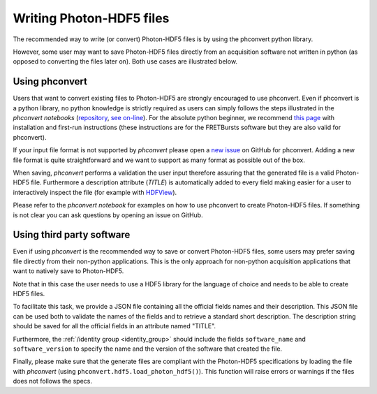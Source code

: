 .. _writing:

Writing Photon-HDF5 files
=========================

The recommended way to write (or convert) Photon-HDF5 files is by using the
phconvert python library.

However, some user may want to save Photon-HDF5 files directly from an
acquisition software not written in python (as opposed to converting the files
later on). Both use cases are illustrated below.

Using phconvert
---------------

Users that want to convert existing files to Photon-HDF5 are strongly
encouraged to use phconvert. Even if phconvert is a python library, no python
knowledge is strictly required as users can simply follows the steps
illustrated in the *phconvert notebooks* (`repository <https://github.com/Photon-HDF5/phconvert/tree/master/notebooks>`__,
`see on-line <http://nbviewer.ipython.org/github/Photon-HDF5/phconvert/tree/master/notebooks/>`__).
For the absolute python beginner,
we recommend `this page <http://fretbursts.readthedocs.org/en/latest/absolute_beginner.html>`__
with installation and first-run instructions
(these instructions are for the FRETBursts software but they are also valid
for phconvert).

If your input file format is not supported by *phconvert* please open a
`new issue <https://github.com/Photon-HDF5/phconvert/issues>`__ on GitHub for phconvert.
Adding a new file format is quite straightforward
and we want to support as many format as possible out of the box.

When saving, *phconvert* performs a validation the user input
therefore assuring that the generated file is a valid Photon-HDF5 file.
Furthermore a description attribute (*TITLE*) is automatically added to every
field making easier for a user to interactively inspect the file
(for example with `HDFView <https://www.hdfgroup.org/products/java/hdfview/>`__).

Please refer to the *phconvert notebook* for examples on how to use phconvert to
create Photon-HDF5 files. If something is not clear you can ask questions
by opening an issue on GitHub.


Using third party software
--------------------------

Even if using *phconvert* is the recommended way to save or convert Photon-HDF5
files, some users may prefer saving file directly from their non-python
applications. This is the only approach for non-python acquisition
applications that want to natively save to Photon-HDF5.

Note that in this case the user needs to use a HDF5 library for the language
of choice and needs to be able to create HDF5 files.

To facilitate this task, we provide a JSON file containing all the official
fields names and their description. This JSON file can be used both to
validate the names of the fields and to retrieve a standard short description.
The description string should be saved for all the official fields in
an attribute named "TITLE".

Furthermore, the :ref:`/identity group <identity_group>` should include
the fields ``software_name`` and ``software_version`` to specify the name
and the version of the software that created the file.

Finally, please make sure that the generate files are compliant with the
Photon-HDF5 specifications by loading the file with *phconvert*
(using ``phconvert.hdf5.load_photon_hdf5()``). This function will raise errors
or warnings if the files does not follows the specs.
